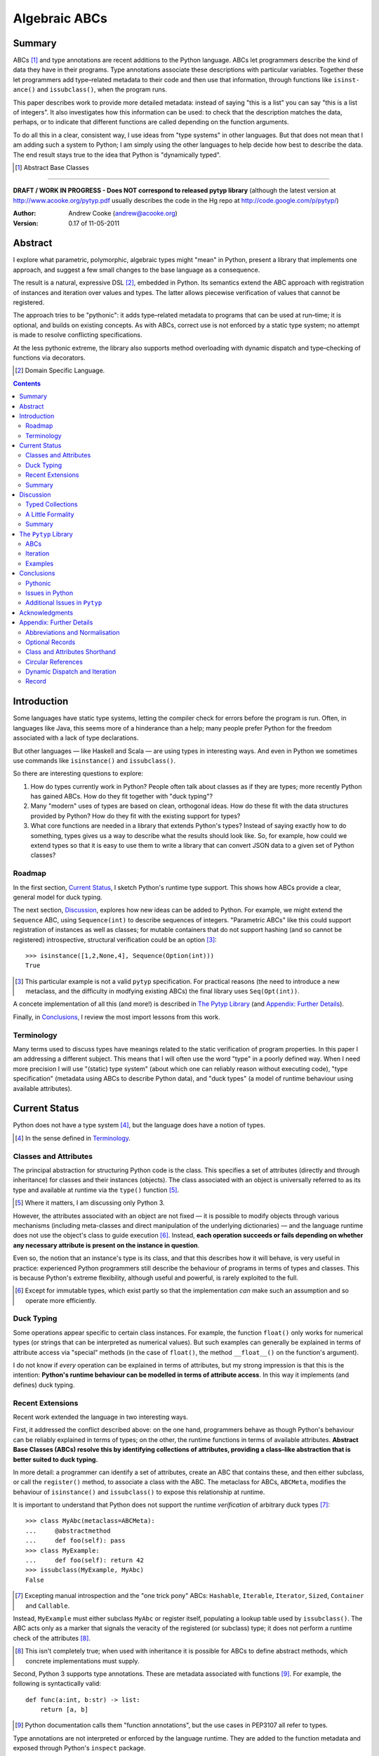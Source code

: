 
.. role:: raw-math(raw)
    :format: latex html

.. raw:: latex

  \renewcommand{\ttdefault}{txtt}
  \lstset{language=Python,
	  morekeywords=[1]{yield}
  }
  \lstloadlanguages{Python}
  \lstset{
    basicstyle=\small\ttfamily,
    keywordstyle=\bfseries,
    commentstyle=\ttfamily\itshape,
    stringstyle=\slshape,
  }
  \lstset{showstringspaces=false}
  \lstset{columns=fixed,
       basewidth={0.5em,0.4em},
       xleftmargin=-1.5em}
  \inputencoding{utf8}

Algebraic ABCs
==============

Summary
-------

ABCs [#]_ and type annotations are recent additions to the Python language.
ABCs let programmers describe the kind of data they have in their programs.
Type annotations associate these descriptions with particular variables.
Together these let programmers add type–related metadata to their code and
then use that information, through functions like ``is­inst­ance()`` and
``is­sub­class()``, when the program runs.

This paper describes work to provide more detailed metadata: instead of saying
"this is a list" you can say "this is a list of integers".  It also
investigates how this information can be used: to check that the description
matches the data, perhaps, or to indicate that different functions are called
depending on the function arguments.

To do all this in a clear, consistent way, I use ideas from "type systems" in
other languages.  But that does not mean that I am adding such a system to
Python; I am simply using the other languages to help decide how best to
describe the data.  The end result stays true to the idea that Python is
"dynamically typed".

.. [#] Abstract Base Classes

-------

**DRAFT / WORK IN PROGRESS - Does NOT correspond to released pytyp library**
(although the latest version at http://www.acooke.org/pytyp.pdf usually
describes the code in the Hg repo at http://code.google.com/p/pytyp/)

:Author: Andrew Cooke (andrew@acooke.org)
:Version: 0.17 of 11-05-2011

Abstract
--------

I explore what parametric, polymorphic, algebraic types might "mean" in
Python, present a library that implements one approach, and suggest a few
small changes to the base language as a consequence.

The result is a natural, expressive DSL [#]_, embedded in Python.  Its
semantics extend the ABC approach with registration of instances and iteration
over values and types.  The latter allows piecewise verification of values
that cannot be registered.

The approach tries to be "pythonic": it adds type–related metadata to programs
that can be used at run–time; it is optional, and builds on existing concepts.
As with ABCs, correct use is not enforced by a static type system; no attempt
is made to resolve conflicting specifications.

At the less pythonic extreme, the library also supports method overloading
with dynamic dispatch and type–checking of functions via decorators.

.. [#] Domain Specific Language.

.. contents::
   :depth: 2

Introduction
------------

Some languages have static type systems, letting the compiler check for errors
before the program is run.  Often, in languages like Java, this seems more of
a hinderance than a help; many people prefer Python for the freedom associated
with a lack of type declarations.

But other languages — like Haskell and Scala — are using types in interesting
ways.  And even in Python we sometimes use commands like ``isinstance()`` and
``issubclass()``.

So there are interesting questions to explore:

#. How do types currently work in Python?  People often talk about classes as
   if they are types; more recently Python has gained ABCs.  How do they fit
   together with "duck typing"?

#. Many "modern" uses of types are based on clean, orthogonal ideas.  How do
   these fit with the data structures provided by Python?  How do they fit
   with the existing support for types?

#. What core functions are needed in a library that extends Python's types?
   Instead of saying exactly how to do something, types gives us a way to
   describe what the results should look like.  So, for example, how could we
   extend types so that it is easy to use them to write a library that can
   convert JSON data to a given set of Python classes?

Roadmap
~~~~~~~

In the first section, `Current Status`_, I sketch Python's runtime type
support.  This shows how ABCs provide a clear, general model for duck typing.

The next section, `Discussion`_, explores how new ideas can be added to
Python.  For example, we might extend the ``Sequence`` ABC, using
``Sequence(int)`` to describe sequences of integers.  "Parametric ABCs" like
this could support registration of instances as well as classes; for mutable
containers that do not support hashing (and so cannot be registered)
introspective, structural verification could be an option [#]_::

    >>> isinstance([1,2,None,4], Sequence(Option(int)))
    True

.. [#] This particular example is not a valid ``pytyp`` specification.  For
   practical reasons (the need to introduce a new metaclass, and the
   difficulty in modfying existing ABCs) the final library uses
   ``Seq(Opt(int))``.

A concete implementation of all this (and more!) is described in `The Pytyp
Library`_ (and `Appendix: Further Details`_).

Finally, in `Conclusions`_, I review the most import lessons from this work.

Terminology
~~~~~~~~~~~

Many terms used to discuss types have meanings related to the static
verification of program properties.  In this paper I am addressing a different
subject.  This means that I will often use the word "type" in a poorly defined
way.  When I need more precision I will use "(static) type system" (about
which one can reliably reason without executing code), "type specification"
(metadata using ABCs to describe Python data), and "duck types" (a model of
runtime behaviour using available attributes).

Current Status
--------------

Python does not have a type system [#]_, but the language does have a notion
of types.

.. [#] In the sense defined in `Terminology`_.

Classes and Attributes
~~~~~~~~~~~~~~~~~~~~~~

The principal abstraction for structuring Python code is the class.  This
specifies a set of attributes (directly and through inheritance) for classes
and their instances (objects).  The class associated with an object is
universally referred to as its type and available at runtime via the
``type()`` function [#]_.

.. [#] Where it matters, I am discussing only Python 3.

However, the attributes associated with an object are not fixed — it is
possible to modify objects through various mechanisms (including meta-classes
and direct manipulation of the underlying dictionaries) — and the language
runtime does not use the object's class to guide execution [#]_.  Instead,
**each operation succeeds or fails depending on whether any necessary
attribute is present on the instance in question**.

Even so, the notion that an instance's type is its class, and that this
describes how it will behave, is very useful in practice: experienced Python
programmers still describe the behaviour of programs in terms of types and
classes.  This is because Python's extreme flexibility, although useful and
powerful, is rarely exploited to the full.

.. [#] Except for immutable types, which exist partly so that the
   implementation *can* make such an assumption and so operate more
   efficiently.

Duck Typing
~~~~~~~~~~~

Some operations appear specific to certain class instances.  For example, the
function ``float()`` only works for numerical types (or strings that can be
interpreted as numerical values).  But such examples can generally be
explained in terms of attribute access via "special" methods (in the case of
``float()``, the method ``__float__()`` on the function's argument).

I do not know if *every* operation can be explained in terms of attributes,
but my strong impression is that this is the intention: **Python's runtime
behaviour can be modelled in terms of attribute access**.  In this way it
implements (and defines) duck typing.

Recent Extensions
~~~~~~~~~~~~~~~~~

Recent work extended the language in two interesting ways.

First, it addressed the conflict described above: on the one hand, programmers
behave as though Python's behaviour can be reliably explained in terms of
types; on the other, the runtime functions in terms of available attributes.
**Abstract Base Classes (ABCs) resolve this by identifying collections of
attributes, providing a class–like abstraction that is better suited to duck
typing.**

In more detail: a programmer can identify a set of attributes, create an ABC
that contains these, and then either subclass, or call the ``register()``
method, to associate a class with the ABC.  The metaclass for ABCs,
``ABCMeta``, modifies the behaviour of ``is­inst­ance()`` and
``is­sub­class()`` to expose this relationship at runtime.

It is important to understand that Python does not support the runtime
*verification* of arbitrary duck types [#]_::

  >>> class MyAbc(metaclass=ABCMeta):
  ...     @abstractmethod
  ...     def foo(self): pass
  >>> class MyExample:
  ...     def foo(self): return 42
  >>> issubclass(MyExample, MyAbc)
  False

.. [#] Excepting manual introspection and the "one trick pony" ABCs:
   ``Hashable``, ``Iterable``, ``Iterator``, ``Sized``, ``Container`` and
   ``Callable``.

Instead, ``MyExample`` must either subclass ``MyAbc`` or register itself,
populating a lookup table used by ``issubclass()``.  The ABC acts only as a
marker that signals the veracity of the registered (or subclass) type; it does
not perform a runtime check of the attributes [#]_.

.. [#] This isn't completely true; when used with inheritance it is possible
   for ABCs to define abstract methods, which concrete implementations must
   supply.

Second, Python 3 supports type annotations.  These are metadata associated
with functions [#]_.  For example, the following is syntactically valid::

  def func(a:int, b:str) -> list:
      return [a, b]

.. [#] Python documentation calls them "function annotations", but the use
   cases in PEP3107 all refer to types.

Type annotations are not interpreted or enforced by the language runtime.
They are added to the function metadata and exposed through Python's
``inspect`` package.

When used with ABCs, **type annotations associate variables with type–related
metadata.**

Summary 
~~~~~~~

A consistent, simple, global model of Python's runtime type system exists.  It
is called "duck typing" and, as described above, depends on the availability
of object attributes.

Recent work has started to build on this foundation by reifying collections of
attributes (ABCs) and allowing metdata (formatted in a manner traditionally
associated with types) to be specified on functions.  However, ABCs act only
as an unverified marker; runtime checks are restricted to a few special cases.
Nor are type annotations verified.

So **ABCs are type metadata;** ``ABCMeta`` **associates type metadata with
values and provides access to the relationship via** ``isinstance()``; **type
annotations associate type metadata with variables.** The rest of this paper
builds on this.

Discussion
----------

Typed Collections
~~~~~~~~~~~~~~~~~

How can we define the type of a list of values?  Or a dictionary?

Answering these questions with tools from the previous section would start
with the appropriate container ABC.  This defines the attributes used to
access the data.  To define the contents we could then add type annotations::

  class IntSequence(Sequence):
      def __getitem__(index) -> int:
          return super().__getitem__(index)
      ...

This has some problems [#]_, but is, I hope, a fair extrapolation of Python's
current approach.

.. [#] It is verbose, particularly when all methods are defined; type
   annotations don't exist for generators
   http://mail.python.org/pipermail/python-3000/2006-May/002103.html; it is
   unclear how to backfit types to an existing API; type annotations are not
   "implemented"; it supports only homogenous sequences (as is normal with
   current type systems).
   
One problem is easy to fix.  We can define a simpler syntax: ``[int]`` or,
more formally, ``Seq(int)``.  I will call this a *type specification*.

This can be extended to inhomogenous collections: dictionaries would look like
``{'a':int, 'b':str}``; tuples like ``(int, str)``.  A unified syntax is
``Rec(a=int, b=str)`` or ``Rec(int, str)`` (named arguments are assumed to be
string keys; unnamed arguments have implicit integer indices: 0,1,2...).

But we have a problem: the step from sequences to maps was more significant
than a simple change of syntax.  **When we try to translate** ``Rec()`` **back
into ABCs with type annotations we find that we need dependent types**.  The
type of the return value from ``__getitem__(key)`` depends on the argument,
``key``.

Nice syntax; shame about the semantics.

Semantics
.........

To improve the semantics we must consider how a type specification is
used.  For example, we might intend to enforce runtime checking of function
arguments, or to specify how data can be transcoded.

On reflection (and experimentation) I can find three broad uses for type
specifications: verification; identification; and expansion.

**Verification** of a value's type (against some declaration) is traditionally
performed by ``isinstance()`` and ``issubclass()``.  ABCs provide a mechanism
for extending these, but still need an implementation for typed collections.
We might examine the value structurally, comparing it against the type
specification piece by piece.  This approach is best suited to "data" types
(lists, tuples and dictionaries) which are used in a polymorphic manner.
Alternatively, we can use the existing registration and subclass mechanisms,
which are more suited to user–defined classes.

**Identification** of a collection's type, although superficially similar to
verfication, is a harder problem.  There is not always a single, well–defined
answer.  In some simpler cases we may have a set of candidate types, in which
case we can verify them in turn, in other cases the instance's class may
inherit from one or more ABCs.  But I don't see a good, "pythonic" solution to
the general problem.  So this work does not extend ``type()`` to include typed
collections.

**Iteration** over a collection by type covers a variety of uses where we want
to process data in a manner informed by the associated types.  One example is
to automate mapping between ``dict`` and user–defined classes.  Another is the
structural type verification mentioned above.  Handling ambiguous sum types is
the most challenging point here.

Setting identification aside, we seem to have two possible semantics: one
based on registration and subclassing of ABCs; the other iteration (similar to
catamorphism or "folds").

A Little Formality
~~~~~~~~~~~~~~~~~~

I will now explore how type specifications are related to various concepts
from type theory.  The aim here is not to directly emulate other languages,
but to use common patterns to structure our approach.

Parametric Polymorphism
.......................

Since we started with data structures we have already addressed this:
``Seq(x)`` is polymorphic in ``x``, for example.  However, it is worth drawing
attention to an important point: **polymorphism occurs naturally in Python
data structures at the level of instances, not classes**.  This contrasts with
the current use of ABCs, which is at the class level.

So the idea that ``isinstance([1,2,3], Seq(int))`` evaluates as ``True``
implies a significant change to the language semantics: ``isinstance()``
depends on the *state* of an instance as well as its class.  The relationship
between ``isinst­ance()`` and ``issubclass()`` also shifts: the former cannot
be expressed in terms of the latter (alone).

Product Types
.............

The handling of maps above — ``Rec(a=int, b=str)`` — is close to the concept
of product types: a record with a fixed number of values (referenced by label
or index), each with a distinct type.

But there are some problems relating this to Python:

* The ``Mapping`` ABC does not include ``tuple`` or ``list``, although these
  can be used as products.

* The ``dict`` class (and ``list``, which can also function as a product,
  indexed by integers) has a variable number of entries.  So ``Rec()`` should
  include a way to specify a type for "other" values.

* Class attributes look like products, but use ``__get­attr__()`` rather than
  ``__get­item__()``.

The final point can be addressed with a new specification, ``Atr()`` [#]_.  To
avoid the need to specify all attributes on a class, ``Atr()`` should be open
to additional entries (unlike ``Rec()``, which is closed unless a default type
is specified).

.. [#] ``Atr()`` has an advantage over ``Rec()``: it does not require
   dependent types when reduced to ABCs with type annotations because each
   attribute would be described separately and so could have its own type.

So Python appears to have two product types [#]_; one associated with
``__getitem__()``, ``Rec()``; and one with ``__getattr__()``, ``Atr()``.
Neither is closely associated with an existing ABC.

.. [#] In comparison, Javascript's approach to attributes would require only a
   single type.

Sum Types
.........

Although no Python feature maps directly to sum types — a value drawn from a
set of types — there are various related ideas:

* Using ``None`` to indicate a missing value.

* The use of conditional code that either tests types — eg. ``if
  isinstance()`` — or returns multiple types from a single function.

* Subclassing and method dispatch.

This suggests a relationship between sum types, conditionals and dispatch;
something that will become clearer in ``pytyp``'s support for dynamic
dispatch.

Because type specifications are metadata (and not a type system) we will not
"know" the current type for a value associated with a sum.  Iteration must
attempt each possible type in turn, until one succeeds.  With nested types
this becomes a depth–first search over value / type combinations that
backtracks on failures related to type errors.

I will use notation ``Alt(a=int, b=str)`` to describe sum types below.  The
optional labels might be used for dispatch by type, with a case–like syntax,
for example.

Types as Sets
.............

Types can be considered as [predicates that define] sets of values.  This
suggests two more type specifications: ``And()``, which defines a type as the
intersection of its arguments (so ``And(My­Class, Seq(int))`` would be the
instances of ``MyClass`` that are also integer sequences); and ``Or()`` which
is the union.  Other set operations are possible, but don't appear to be very
useful in practice [#]_.

.. [#] An argument could be made for ``Not()``, particularly when using
   dynamic dispatch.

``Or()`` is similar to ``Alt()`` [#]_; the difference is the ability to name
alternatives, which means that ``Alt()`` is not associative, while ``Or()``
is.

.. [#] ``And()`` and ``Or()`` parallel the product and sum types in structural
   verification and so share common ancestors in ``pytyp``.

``And()`` is similar to multiple inheritance.  Creating a new type
specification using a combinator rather than inheritance simplifies the
implementation and feels more natural (to me).

Summary
~~~~~~~

This section introduced a syntax that can describe polymorphic, algebraic data
types (roughly translated into Python's runtime context) within Python code,
largely at the instance level::

    Seq(a)       # Sequences of type a
    
    # products
    Rec(a,b,...) # Type a x b x ... via __getitem__ or []
    Atr(a,b,...) # Type a x b x ... via __getattr__ or .
    
    # sums
    Alt(a,b,...) # Type a + b + ...
    Opt(a)       # Alias of Alt(value=a,none=type(None))

    # sets
    And(a,b,...) # Type a n b n ... (intersection)
    Or(a,b,...)  # Type a u b u ... (union)

In addition, because the specifications above are built using classes, we need
a syntax to distinguish classes used as types [#]_ and another to allow
dispatch by type (see `Dynamic Dispatch and Iteration`_ below)::

    Cls(c)       # Instances of c
    Sub(c)       # Subclasses of c

.. [#] In ``pytyp`` this use of ``Cls()`` is optional in most cases; bare
   classes in type specifications will be automatically coerced to
   ``Cls(...)``.

Relating the semantics for these type specifications to existing language
features is more difficult.  In particular, **adding type annotations to ABCs
faces significant problems**.  First, it is incomplete: attributes, generators
and named tuples do not support annotations.  Second, dependent types would be
needed to handle ``dict``.  Third, it is verbose, particularly when using
standard container classes which must be subclassed for every distinct use,
but also because it ignores correlations between the types of different
attributes.

Registration with ABCs (or subclassing) is more promising, but cannot handle
all cases, even if extended to include instances; a general solution will
also require a structural (piecewise inspection) approach.

The ``Pytyp`` Library
---------------------

The previous section explored a variety of ideas.  Now I will describe an
implementation: the ``pytyp`` library.

ABCs
~~~~

``Pytyp`` provides "parametric ABCs".  So, for example, ``Seq(int)`` is a call
to the type sequence constructor ``Seq`` that returns a dynamically generated
ABC representing sequences of integers.  The ABC is cached in ``Seq`` so that
subsequent calls with the same type argument receive the same instance.

Like ABCs that already exist in Python, you can subclass ``Seq(int)``, or
register a class.  In addition, you can also register hashable instances::

    >>> ilist = HashableList(1,2,3)
    >>> Seq(int).register_instance(ilist)
    >>> isinstance(ilist, Seq(int))
    True

Class Hierarchy
...............

The full class hierarchy is shown below (subclassed or registered to right;
``Se­quence``, ``Container`` and ``Mapping`` are all existing Python ABCs)::

  Product
  +- Sequence
  |  `- Seq -- Seq(*) +- Seq(X)  # Sequences (like [])
  |                   +- X in Sequence.__subclasses__
  |                   `- tuple
  +- Container
  |  `-Rec -- Rec() +- Rec(X)    # Records (like {})
  |                 +- X in Mapping.__subclasses__
  |                 `- tuple
  +- Atr -- Atr(X)               # Attributes (like A.b)
  `- And -- And(X)               # Intersection
                           
  Sum                      
  +- Alt -- Alt(X)               # Alternatives
  |  `- Opt -- Opt(X)            # Optional (or None)
  `- Or -- Or(X)                 # Union

  Cls -- Cls(*) -- Cls(X)        # Class

None of the ABCs have abstract or mixin methods.  ``Foo(*)`` implies a default
``object`` argument, so ``Seq()`` is equivalent to ``Seq(object)``.

Several additional classes modify behaviour.  Classes with ``NoNormalize`` as
an *immediate* superclass are considered to be type specifications during
normalization; other classes will be wrapped by ``Cls()``.  ``NoStructural``
identifies classes that inherit from type specifications and so do not need
structural verification.  Subclasses of ``Atomic`` are displayed without the
``Cls()`` wrapper.

Construction and Inheritance
............................

``Cls(X)`` is the type specification for class ``X``.  It is not always needed
(eg. ``Seq(int)`` and ``Seq(Cls(int))`` are equivalent), but removes ambiguity
when using classes that are themselves type specifications.  For an example,
consider the difference between ``Seq(int)`` and ``Cls(Seq(int))``: the former
represents a sequence; the latter represents the class ``Seq(int)``.

Unfortunately, this leads to a problem: if the subclass relation is transitive
then we cannot reliably test for the types of type specifications.  Consider
the following:

#. ``issubclass(Cls(X), Cls)``
#. ``issubclass(X, Cls(X))``
#. ``issubclass(X, Cls)``

[1] is true because we sometimes need to group parameterised types by "family"
(eg. we need to be able to test whether a sequence of some type is a sequence,
rather than a record).

[2] is true from the meaning of this particular type specification and the
usual relationship between ``isinstance()`` and ``issubclass()`` (eg. both
``isinstance(42, Cls(int))`` and ``issubclass(int, Cls(int))`` are true).

[3] would be true if ``issubclass()`` were transitive.  This is traditionally
the case for any value of ``X``, including ``object`` itself.  So any class
can be a subclass of ``Cls``. 

There is a conflict between "is X a type within the type specification Y?" and
"is X a type specification of type Y?"  To address this the library has the
following structure:

* **Type Specification Constructors** (eg. ``Cls``, ``Seq``) are ordinary
  classes whose ``__new__`` methods act as factories for type specifications.

* **Type Specifications** like ``Cls(X)`` and ``Seq()`` are [#]_ dynamically
  created classes, cached in the type constructor by type arguments, that have
  a ``TSMeta`` metaclass.

* **Type Specification Metaclass** (``TSMeta``) is a subclass of ``ABCMeta``
  that extends registration to include instances, adds iteration and
  structural verification, etc.

This isolates the "magic" used to implement [2] (the logic in ``ABCMeta`` and
``TSMeta`` that ``is­instance()`` and ``is­sub­class()`` delegate to, and
which is extended to make parametric polymorphism possible).

In summary: ``issubclass(X, Cls)`` asks if ``X`` is a subclass of the ``Cls``
constructor; ``issubclass(X, Cls())`` asks if ``X`` is described by the
specification ``Cls()`` [#]_.  The first is resolved using normal Python
subclassing; the second includes modified logic from ``ABCMeta`` and
``TSMeta``.  Since only the latter includes the support for parametric
polymorphism we lose the unwanted transitivity.

.. [#] More exactly, "return".
.. [#] An instance of any class — ``Cls()`` is equivalent to ``Cls(object)`` —
   so the result is ``True``.

This solution does not address the case where a type specification is
subclassed, but those will be proper subclasses that are unlikely to be
confusing during dispatch by type.
   
Instance Registration
.....................

``Pytyp`` extend ABCs with an additional registry, for instances, populated by
the ``register_inst­ance()`` method.

``TSMeta`` extends ``__instancecheck__()``, called by ``is­inst­ance()``, to
delegate to ``__instancehook__()`` on the class, if present.  This parallels
the use of ``__subclasshook__()`` within ``__subclasscheck__()`` (the standard
ABC type extension mechanism).

Type specifications then implement ``__instancehook__()`` to check instances
against the registry.

Structural Type Verification
............................

Neither inheritance nor registration will help verify a list of integers,
``[1,2,3]``: subclassing is not useful (``list`` already exists, and anyway we
need this to work at the instance level) and registration fails (the value
cannot be hashed).

In cases like this we must fall back to structural verification: each entry is
checked in turn (the mechanism is described in the next section,
`Iteration`_).  This is inefficient, of course, so the programmer must
consider whether it is appropriate.  The alternative is a custom subclass::

    >>> class IntList(list, Seq(int)): pass
    >>> isinstance(IntList(), Seq(float))
    False

Iteration
~~~~~~~~~

Iteration allows the type specification to guide processing of data.  Each
type specification implements ``_for_each(data, call­back)`` and
``_backtrack(data, call­back)``.  These both pass ``callback`` the current
type specification and a generator that supplies ``(value, spec, name)`` for
each sub–comp­onent of ``data``.

So, for example, the call ``Seq(int)._for_each([1, 2, 3], callback)`` will
provide ``callback`` with a generator that contains each list entry, in order,
with a ``spec`` of ``int``.  In this case ``name`` will be None, but for
``Rec()``, say, it will name the record.

The callback can recursively call ``_for_each()`` or ``_back­track()`` on
any sub–specifications, allowing the entire data structure to be processed.

The two methods differ in how they handle sum types (which have multiple
possible types for a single value).

For Each
........

``_for_each()`` passes ``callback`` each combination of type and value.  For
product types ``callback`` receives each value once, with a type; for sum
types it receives each value multiple times, with a different type each time.

The callback must then handle the two cases appropriately.  For example,
the following code would implement structural type verification::

    def callback(current, vsn):
        if isinstance(current, Product):
	    for (value, spec, name) in vsn:
		if not isinstance(value, spec):
		    return False
	    return True
	else if isinstance(current, Sum):
	    for (value, spec, name) in vsn:
		if isinstance(value, spec):
		    return True
	    return False

I have omitted many details, including the way that this would be called by
``isinstance()``, but you can see how each case is handled separately.

Backtrack
.........

In many cases, iteration over sum types means trying each type in turn until
one works.  For nested sum types this gives a depth first search of the
possible value / type combinations.  The ``_back­track()`` routine makes this
explicit: failure is indicated by raising an exception; the exception is
caught and the next alternative tried.

.. compound::

  In this approach, ``callback()`` receives only a single type for each value
  in a sum (other types are tried on alternative calls, if an exception is
  raised).  The code for structural type verification becomes

  ::

      def callback(current, vsn):
	  for (value, spec, name) in vsn:
	      if not isinstance(value, spec): 
		  raise TypeError
	  return True

  which is simpler than above because the logic for handling sum types is
  moved to ``_backtrack()`` itself.

Examples
~~~~~~~~

The following examples build on the support for types described above to
provide useful functionality.

Type Verification
.................

The ``checked`` decorator verifies parameters and return values against the
specification in the type annotation::

  >>> @checked
  ... def int_list_len(s:[int]) -> int:
  ...     return len(s)
  >>> int_list_len([1,2,3])
  3
  >>> int_list_len('abc')
  Traceback (most recent call last):
    ...
  TypeError: Type Seq(int) inconsistent with 'abc'.

JSON Decoding
.............

Here JSON data, expressed using generic data–structures, are decoded into
Python classes.  Type specifications — in the call to ``make_loads()`` and via
an annotation on the ``Container()`` constructor — are used to guide the
decoding (implemented through nested iteration, as outlined earlier)::

  >>> class Example():
  ...     def __init__(self, foo):
  ...         self.foo = foo
  ...     def __repr__(self):
  ...         return '<Example({0})>'.format(self.foo)
  >>> class Container():
  ...     def __init__(self, *examples:[Example]):
  ...         self.examples = examples
  ...     def __repr__(self):
  ...         return '<Container({0})>'.format(
  ...             ','.join(map(repr, self.examples)))
  >>> loads = make_loads(Container)
  >>> loads('{"examples": '
  ...         '[{"foo":"abc"}, {"foo":"xyz"}]}')
  <Container(<Example(abc)>,<Example(xyz)>)>

Conclusions
-----------

I have shown how type specifications — metadata using parameterised ABCs to
describe Python data at the class and instance level — can be expressed within
Python [#]_.  I have also provided an implementation with three operations:
registration / subclassing; structural type verification; iteration.

.. [#] Implemented as an embedded, domain–specific language (EDSL).

Registration / subclassing and structural verification are complementary.  The
former allows classes and instances to be registered with, or inherit from,
type specifications.  This gives efficient verification of types.  The latter
is less efficient, but extends verification to mutable containers that cannot
be registered.  If performance is critical users can subclass and extend
existing collections to make more efficient, registered classes.

``Pytyp`` provides function decorators that verify arguments and implement
dynamic dispatch by type.

Iteration is a general mechanism that can recursively explore a collection and
the associated type specification.  Because type specifications are not part
of a static type system the concrete type of a value identified with a sum
(ie. ambiguous or alternative) type is unknown; iteration must therefore
support backtracking over the different possible combinations.  This can be
left to the client, or supported within the library.

``Pytyp`` uses iteration to provide structural verification of types and the
guided conversion of JSON data to Python classes.

Pythonic
~~~~~~~~

The final decision on whether code is "pythonic" can only come from the
community.  And I suspect that they will not, in general, be supportive of the
idea of "adding types" to Python.

However, the work described here does not implement, or advocate, a static
type system.  Instead, it builds on ideas already present in the language —
ABCs, type annotations, ``is­instance()`` — to add optional features that
respect the language semantics.  For example, ``Rec(int, str)`` can describe a
``dict`` with keys ``1`` and ``2``, a tuple, a even a list of length 2; no
structure is imposed on the user beyond the attribute–based protocol
(``__getitem__()`` in this case) that already exists in the language.

Issues in Python
~~~~~~~~~~~~~~~~

Type specifications describe parts of the Python language in a semi–formal
way.  So they highlight inconsistencies.  That specifications are possible at
all implies that Python is already a regularly structured language, but some
irregularities have surfaced and I will describe them below.

Type Annotations
................

When developing ``pytyp`` my initial intention was for type specifications to
be syntactic sugar that add type annotations to ABCs.  This would make the
type parameters explicit.  Instead, the current implementation stores the
parameters internally.

So type annotations are less central to this work than I expected.  This is
largely because **generators — which are particularly important for
collections — do not allow for type annotations**.  Which makes it difficult
to extend ABCs with annotations in a consistent way.

The significance of the need for dependent types, when describing ``Rec()``
with ABCs and type annotations, is debatable.  While type specifications are
expressed in the language this may not be a serious problem (dependent types
can be implemented as Python functions), but it might constrain future options
to improve efficiency.

It's also worth noting that annotations are obscured by function decorators,
although ``functools.wraps`` provides a ``__wrapped__`` attribute that can be
used to chain to the original function.

Named Tuples, ABC Granularity
.............................

Named tuples are interesting because they so closely correspond to product
types.  Yet they are "bolted on" to the language and do not support type
annotations.  They also, confusingly, relate a ``Rec()`` over integer keys to
an ``Atr()`` over different attribute names; more useful would be a
relationship using the same names (ie. as between an object and the underlying
dictionary).  ``Pytyp`` provides ``record()`` for this.

A related issue is seen in the granularity of existing ABCs: **there is no
abstraction between** ``Container`` **and** ``Mapping`` / ``Se­quence``
**for** ``__getitem__()`` **and** ``__set­item__()``.  This muddies the
connection between existing ABCs and product types.

Mutability
..........

The idea of mutability in Python becomes more nuanced with the possibility of
collections that have fixed types.

Mutability of an *individual* value in a collection is not addressed by the
schema described here.  In practice, Python's ``tuple`` type is immutable and
can be used for both ``Seq()`` and ``Rec()`` (integer labels), while
``namedtuple`` also supports ``Atr()``.

Type specifications do constrain the *type* or *number* of values in a
container.  User defined classes can support mutable values, while keeping
fixed types, by verifying the input types.  ``Pytyp`` provides the ``checked``
decorator to enforce type annotations.  Curiously, **Python does not have a
mutable collection of fixed size**.  Again, ``record`` provides this in
``pytyp``.

Registration of instances by ``TSMeta`` uses the Python hash.  Strictly, only
the number and type of the contents (and not the values themselves) should be
used.  But requiring a separate hash for types is over–ambitious.

More generally, functional programming suggests that accurately tracking
mutability is important, but the runtime information for mutable types in
Python is muddled: ``Sequence`` and ``MutableSequence`` are distinguished by
the *addition* of ``__set­item__()``; the behaviour of mutable structures in
Python depends on the *absence* of ``__hash__()`` and ``__eq__()``.  The
``pytyp`` library emphasises the latter; ``Seq`` is an ugly amalgam of the two
ABCs that switches to structural verification when registration is impossible
(ie. for unhashable instances).

Copy on write data structures [#]_ suggest an interesting way to address this
issue.  Their nature makes it easy to detect and record mutation.  So hashing
of mutable structures could be allowed, but "immutable references", in a
similar way to weak references, would expire when the data change.  This would
remove, or at least reduce, the need for inefficient, structural verification
of types.

.. [#] http://pypi.python.org/pypi/blist
   http://www.python.org/dev/peps/pep-3128/ 
   

AttributeError is a TypeError
.............................

In the context of duck typing, ``AtrributeError`` **should be a subclass of**
``TypeError``.  Or vice–versa?

Additional Issues in ``Pytyp``
~~~~~~~~~~~~~~~~~~~~~~~~~~~~~~

Efficicency
...........

The issues above also affect ``pytyp``.  In addition, as with any pure–Python
solution, there is a question of efficiency.  For the occasional type check
when debugging this is not an issue, but some of the features described are
unsuitable for use across a Python application (eg. ubiquitous verification of
type annotations).

How could performance be improved if some functionality was moved to the
language run–time?  What would minimal support require?  Perhaps caching would
be simplified by allowing arbitrary tags on (all) values?  Is there a need for
an intermediate conceptual level, between instances and types, that is somehow
related to state?  Are there useful parallels between type verification and
the "unexpected path" handling of a JIT compiler?

Not a Type System
.................

``Pytyp`` **is not a type system; it does not support static reasoning about
program correctness.** It is *only* a library for expressing and interpreting
metadata at run–time.  This fits within the Python ethos, but means, for
example, that inconsistencies and errors are not flagged to the user, nor is
the current type known for a value that has several alternatives (sum types).
The last point implies that **type–guided iteration over data requires
backtracking when inconsistencies are found.**

One way to move ``pytyp`` closer to a type system would be to add type
inference.  This could be a function, called at runtime, that uses type
annotations to connect different type specifications together.  For example,
it could answer questions like "if I call function X with types Y and Z, what
will the type of the result be?"  The additional information Y and Z may help
constrain the type of the result (resolving sum types, for example).

Negative Cache
..............

``ABCMeta`` contains both a class register and a negative cache (the cache
tracks classes that are known not to be subclasses).  ``TSMeta`` is a minimal
extension of that code, which adds a register for instances, but does not
include a corresponding negative cache.  It is possible that a more careful
implementation would be more efficienct.

Inheritance, Types as Sets
..........................

**No attempt is made to resolve multiple inheritance of type specifications.**
``And()`` will merge the structural verification, so inheriting from
``And(X,Y)`` is preferable to subclassing both ``X`` and ``Y`` separately
[#]_.

It has already been noted (in `Types as Sets`_) that ``Or()`` is very close in
meaning to ``Alt()``.  Since ``And()`` is similar to inheritance it may be
better to drop both.  This would simplify the library, but make it harder to
use: the DSL approach to describing data is compact and readable; requiring
the user to define new classes instead of writing ``And()`` would make it much
more intrusive.

.. [#] The same logic might be implemented in the ``TSMeta`` metaclass.

Acknowledgments
---------------

Thanks to Matthew Willson for useful comments.

Appendix: Further Details
-------------------------

Abbreviations and Normalisation
~~~~~~~~~~~~~~~~~~~~~~~~~~~~~~~

``Pytyp`` supports the "abbreviated" syntax described above, but the
``normalize()`` function may be necessary when used in contexts that require a
subclass of ``type``::

    >>> isinstance([1,2,3], normalize([int]))
    True
    >>> normalize([int, str])
    Rec(int,str)

Optional Records
~~~~~~~~~~~~~~~~

Optional records can be specified with a leading double under­score [#]_,
which can be useful mapping between ``dict`` and function parameters (default
values make certain names optional)::

    >>> isinstance({'a':1}, Rec(a=int, __b=str))
    True
    >>> isinstance({'a':1, 'b':'two'}, 
    ...            Rec(a=int, __b=str))
    True

Similarly, a double underscore with no following name indicates a default type
for additional values:

    >>> isinstance({'num':42, 'a':'foo', 'b':'bar'},
    ...            Rec(num=int, __=str))
    True

.. [#] It is hard to find something that is readable, an acceptable parameter
   name, and unlikely to clash with existing code.

To avoid syntax–related restrictions, ``Rec()`` can take a ``dict`` as a
direct argument, via the ``_dict`` parameter.  ``Rec.­Opt­Key()`` can then
mark optional records::

    >>> isinstance({1:1}, 
    ...            Rec(_dict={1:int, Rec.OptKey('b'):str}))
    True

Class and Attributes Shorthand
~~~~~~~~~~~~~~~~~~~~~~~~~~~~~~

The ``Cls()`` constructor provides a shorthand for specifications that include
a class and attributes::

    >>> class Foo:
    ...     def __init__(self, x):
    ...         self.x = x
    >>> isinstance(Foo(1), Cls(Foo, x=int))
    True
    >>> isinstance(Foo('one'), Cls(Foo, x=int))
    False
    >>> Cls(Foo, x=int)
    And(Cls(Foo),Atr(x=int))

Circular References
~~~~~~~~~~~~~~~~~~~

These are defined using ``Delayed()`` which allows references to a type before
it is known::

    >>> d = Delayed()
    >>> d.set(Alt(int, d, str))
    >>> d
    Delayed(Alt(int,...,str))

``Isinstance()`` will raise a ``RecursiveType`` exception on recursive
verification of a recursive type; typically this is handled by backtracking in
``Alt()``.

Dynamic Dispatch and Iteration
~~~~~~~~~~~~~~~~~~~~~~~~~~~~~~

While developing ``pytyp`` I made various experiments with dispatch by type.
The most readable solution has the following form::

    >>> sexpr = Delayed()
    >>> sexpr.set(Alt(Seq(sexpr), ANY))
    
    >>> class Count:
    ...
    ...     def count(self, vsn):
    ...         (value, spec, _) = vsn
    ...         try:
    ...             return spec._for_each(value, self)
    ...         except TypeError:
    ...             return 1
    ...
    ...     @overload
    ...     def __call__(self, spec, vsn):
    ...         return sum(map(self.count, vsn))
    ...
    ...     @__call__.intercept
    ...     def sum(self, spec:Sub(Sum), vsn):
    ...         for entry in vsn:
    ...             try:
    ...                 return self.count(entry)
    ...             except TypeError:
    ...                 pass

    >>> sexpr._for_each([1,2,[3,[4,5],6,[7]]], Count())
    7

The ``__call__`` method is marked with the ``overload`` decorator and provides
the default case.  Alternative cases, with the same arguments, but different
type annotations, can then "intercept" the call to that method, to provide
results specific to the restricted argument types.

The ``Sub()`` type specification used above is similar to ``Cls()``, but is
verified with ``issubclass()`` rather than ``isinstance()``.  This allows
dispatch on a type specification.

A better solution for this particular example, however, would use the
backtracking support that ``pytyp`` already provides::

    >>> def count(_, vsn):
    ...     try:
    ...         return sum(s._backtrack(v, count) 
    ...                    for (v, s, _) in vsn)
    ...     except AttributeError:
    ...         return 1
    >>> sexpr._backtrack([1,2,[3,[4,5],6,[7]]], count)
    7

Record
~~~~~~

In a similar manner to ``namedtuple()``, the function ``record()`` extends
``dict`` to construct classes that implement both ``Rec()`` and ``Atr()``,
providing unified access to named values::

    >>> Simple = record('Simple', 'a,b,c=3')
    >>> simple = Simple(1,'two')
    >>> simple.b
    'two'
    >>> simple['c']
    3

    >>> Typed = record('Typed', 'a:int,b:str', mutable=True)
    >>> typed = Typed(1, 'one')
    >>> typed.a = 2
    >>> typed['a']
    2
    >>> typed.b = 3
    Traceback (most recent call last):
      ...
    TypeError: Type str inconsistent with 3.

    >>> StrTuple = record('StrTuple', ':str,:str')
    >>> stuple = StrTuple('foo','bar')
    >>> stuple[0]
    'foo'
    >>> stuple._1
    'bar'
